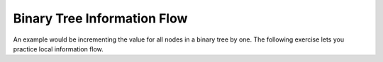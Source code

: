 .. This file is part of the OpenDSA eTextbook project. See
.. http://algoviz.org/OpenDSA for more details.
.. Copyright (c) 2012-2013 by the OpenDSA Project Contributors, and
.. distributed under an MIT open source license.

.. avmetadata::
   :author: Sally Hamouda and Cliff Shaffer
   :satisfies: information flow in a binary tree
   :topic: Advanced Recursion


Binary Tree Information Flow
=============================

An example would be incrementing the value for all nodes in a binary
tree by one.
The following exercise lets you practice local information flow.

.. avembed:: Exercises/RecurTutor2/btIncPROG.html ka
